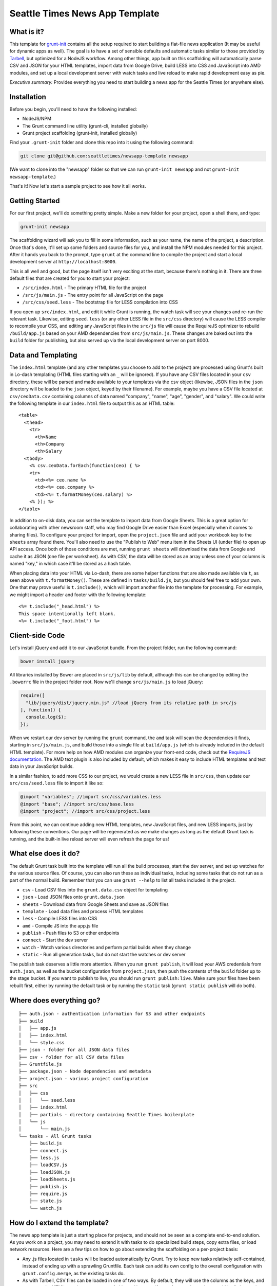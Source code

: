Seattle Times News App Template
===============================

What is it?
-----------

This template for
`grunt-init <http://gruntjs.com/project-scaffolding>`__ contains all the
setup required to start building a flat-file news application (It may be
useful for dynamic apps as well). The goal is to have a set of sensible
defaults and automatic tasks similar to those provided by
`Tarbell <http://tarbell.tribapps.com/>`__, but optimized for a NodeJS
workflow. Among other things, app built on this scaffolding will
automatically parse CSV and JSON for your HTML templates, import data
from Google Drive, build LESS into CSS and JavaScript into AMD modules,
and set up a local development server with watch tasks and live reload
to make rapid development easy as pie.

*Executive summary:* Provides everything you need to start building a
news app for the Seattle Times (or anywhere else).

Installation
------------

Before you begin, you'll need to have the following installed:

-  NodeJS/NPM
-  The Grunt command line utility (grunt-cli, installed globally)
-  Grunt project scaffolding (grunt-init, installed globally)

Find your ``.grunt-init`` folder and clone this repo into it using the
following command:

.. code:: sh

    git clone git@github.com:seattletimes/newsapp-template newsapp

(We want to clone into the "newsapp" folder so that we can run
``grunt-init newsapp`` and not ``grunt-init newsapp-template``.)

That's it! Now let's start a sample project to see how it all works.

Getting Started
---------------

For our first project, we'll do something pretty simple. Make a new
folder for your project, open a shell there, and type:

.. code:: sh

    grunt-init newsapp

The scaffolding wizard will ask you to fill in some information, such as
your name, the name of the project, a description. Once that's done,
it'll set up some folders and source files for you, and install the NPM
modules needed for this project. After it hands you back to the prompt,
type ``grunt`` at the command line to compile the project and start a
local development server at ``http://localhost:8000``.

This is all well and good, but the page itself isn't very exciting at
the start, because there's nothing in it. There are three default files
that are created for you to start your project:

-  ``/src/index.html`` - The primary HTML file for the project
-  ``/src/js/main.js`` - The entry point for all JavaScript on the page
-  ``/src/css/seed.less`` - The bootstrap file for LESS compilation into
   CSS

If you open up ``src/index.html``, and edit it while Grunt is running,
the watch task will see your changes and re-run the relevant task.
Likewise, editing ``seed.less`` (or any other LESS file in the
``src/css`` directory) will cause the LESS compiler to recompile your
CSS, and editing any JavaScript files in the ``src/js`` file will cause
the RequireJS optimizer to rebuild ``/build/app.js`` based on your AMD
dependencies from ``src/js/main.js``. These changes are baked out into
the ``build`` folder for publishing, but also served up via the local
development server on port 8000.

Data and Templating
-------------------

The ``index.html`` template (and any other templates you choose to add
to the project) are processed using Grunt's built in Lo-dash templating
(HTML files starting with an ``_`` will be ignored). If you have any CSV
files located in your ``csv`` directory, these will be parsed and made
available to your templates via the ``csv`` object (likewise, JSON files
in the ``json`` directory will be loaded to the ``json`` object, keyed
by their filename). For example, maybe you have a CSV file located at
``csv/ceoData.csv`` containing columns of data named "company", "name",
"age", "gender", and "salary". We could write the following template in
our ``index.html`` file to output this as an HTML table:

::

    <table>
      <thead>
        <tr>
          <th>Name
          <th>Company
          <th>Salary
      <tbody>
        <% csv.ceoData.forEach(function(ceo) { %>
        <tr>
          <td><%= ceo.name %>
          <td><%= ceo.company %>
          <td><%= t.formatMoney(ceo.salary) %>
        <% }); %>
    </table>

In addition to on-disk data, you can set the template to import data
from Google Sheets. This is a great option for collaborating with other
newsroom staff, who may find Google Drive easier than Excel (especially
when it comes to sharing files). To configure your project for import,
open the ``project.json`` file and add your workbook key to the
``sheets`` array found there. You'll also need to use the "Publish to
Web" menu item in the Sheets UI (under file) to open up API access. Once
both of those conditions are met, running ``grunt sheets`` will download
the data from Google and cache it as JSON (one file per worksheet). As
with CSV, the data will be stored as an array unless one of your columns
is named "key," in which case it'll be stored as a hash table.

When placing data into your HTML via Lo-dash, there are some helper
functions that are also made available via ``t``, as seen above with
``t.formatMoney()``. These are defined in ``tasks/build.js``, but you
should feel free to add your own. One that may prove useful is
``t.include()``, which will import another file into the template for
processing. For example, we might import a header and footer with the
following template:

::

    <%= t.include("_head.html") %>
    This space intentionally left blank.
    <%= t.include("_foot.html") %>

Client-side Code
----------------

Let's install jQuery and add it to our JavaScript bundle. From the
project folder, run the following command:

.. code:: sh

    bower install jquery

All libraries installed by Bower are placed in ``src/js/lib`` by
default, although this can be changed by editing the ``.bowerrc`` file
in the project folder root. Now we'll change ``src/js/main.js`` to load
jQuery:

.. code:: javascript

    require([
      "lib/jquery/dist/jquery.min.js" //load jQuery from its relative path in src/js
    ], function() {
      console.log($);
    });

When we restart our dev server by running the ``grunt`` command, the
``amd`` task will scan the dependencies it finds, starting in
``src/js/main.js``, and build those into a single file at
``build/app.js`` (which is already included in the default HTML
template). For more help on how AMD modules can organize your front-end
code, check out the `RequireJS documentation <http://requirejs.org>`__.
The AMD text plugin is also included by default, which makes it easy to
include HTML templates and text data in your JavaScript builds.

In a similar fashion, to add more CSS to our project, we would create a
new LESS file in ``src/css``, then update our ``src/css/seed.less`` file
to import it like so:

.. code:: less

    @import "variables"; //import src/css/variables.less
    @import "base"; //import src/css/base.less
    @import "project"; //import src/css/project.less

From this point, we can continue adding new HTML templates, new
JavaScript files, and new LESS imports, just by following these
conventions. Our page will be regenerated as we make changes as long as
the default Grunt task is running, and the built-in live reload server
will even refresh the page for us!

What else does it do?
---------------------

The default Grunt task built into the template will run all the build
processes, start the dev server, and set up watches for the various
source files. Of course, you can also run these as individual tasks,
including some tasks that do not run as a part of the normal build.
Remember that you can use ``grunt --help`` to list all tasks included in
the project.

-  ``csv`` - Load CSV files into the ``grunt.data.csv`` object for
   templating
-  ``json`` - Load JSON files onto ``grunt.data.json``
-  ``sheets`` - Download data from Google Sheets and save as JSON files
-  ``template`` - Load data files and process HTML templates
-  ``less`` - Compile LESS files into CSS
-  ``amd`` - Compile JS into the app.js file
-  ``publish`` - Push files to S3 or other endpoints
-  ``connect`` - Start the dev server
-  ``watch`` - Watch various directories and perform partial builds when
   they change
-  ``static`` - Run all generation tasks, but do not start the watches
   or dev server

The publish task deserves a little more attention. When you run
``grunt publish``, it will load your AWS credentials from ``auth.json``,
as well as the bucket configuration from ``project.json``, then push the
contents of the ``build`` folder up to the stage bucket. If you want to
publish to live, you should run ``grunt publish:live``. Make sure your
files have been rebuilt first, either by running the default task or by
running the ``static`` task (``grunt static publish`` will do both).

Where does everything go?
-------------------------

::

    ├── auth.json - authentication information for S3 and other endpoints
    ├── build
    │   ├── app.js
    │   ├── index.html
    │   └── style.css
    ├── json - folder for all JSON data files
    ├── csv - folder for all CSV data files
    ├── Gruntfile.js
    ├── package.json - Node dependencies and metadata
    ├── project.json - various project configuration
    ├── src
    │   ├── css
    │   │   └── seed.less
    │   ├── index.html
    │   ├── partials - directory containing Seattle Times boilerplate
    │   └── js
    │       └── main.js
    └── tasks - All Grunt tasks
        ├── build.js
        ├── connect.js
        ├── less.js
        ├── loadCSV.js
        ├── loadJSON.js
        ├── loadSheets.js
        ├── publish.js
        ├── require.js
        ├── state.js
        └── watch.js

How do I extend the template?
-----------------------------

The news app template is just a starting place for projects, and should
not be seen as a complete end-to-end solution. As you work on a project,
you may need to extend it with tasks to do specialized build steps, copy
extra files, or load network resources. Here are a few tips on how to go
about extending the scaffolding on a per-project basis:

-  Any .js files located in ``tasks`` will be loaded automatically by
   Grunt. Try to keep new tasks relatively self-contained, instead of
   ending up with a sprawling Gruntfile. Each task can add its own
   config to the overall configuration with ``grunt.config.merge``, as
   the existing tasks do.
-  As with Tarbell, CSV files can be loaded in one of two ways. By
   default, they will use the columns as the keys, and appear to the
   HTML template as an array of objects. However, if one of your columns
   is named "key", the result will be an object mapping the key value to
   the row data. This is useful for localization, among other purposes.
-  The setup process will install the
   `ShellJS <https://github.com/arturadib/shelljs>`__ module in your
   project, which is used by several of the built-in tasks for file
   management and setup. In addition to UNIX file operations like ``cp``
   and ``mv``, ShellJS also provides cross-platform implementations of
   ``sed``, ``grep``, and ``ln``, as well as easy access to environment
   variables. Using ShellJS means you don't have to resort to Bash
   scripting for basic ``make``-like tasks.
-  If you use the AWS CLI (as the NPR app template does), the
   scaffolding process will preload your S3 credentials into
   ``auth.json``. Take a look at this code (in ``template.js``) as a
   useful example for other places you might want to load environment
   variables into project configuration.


